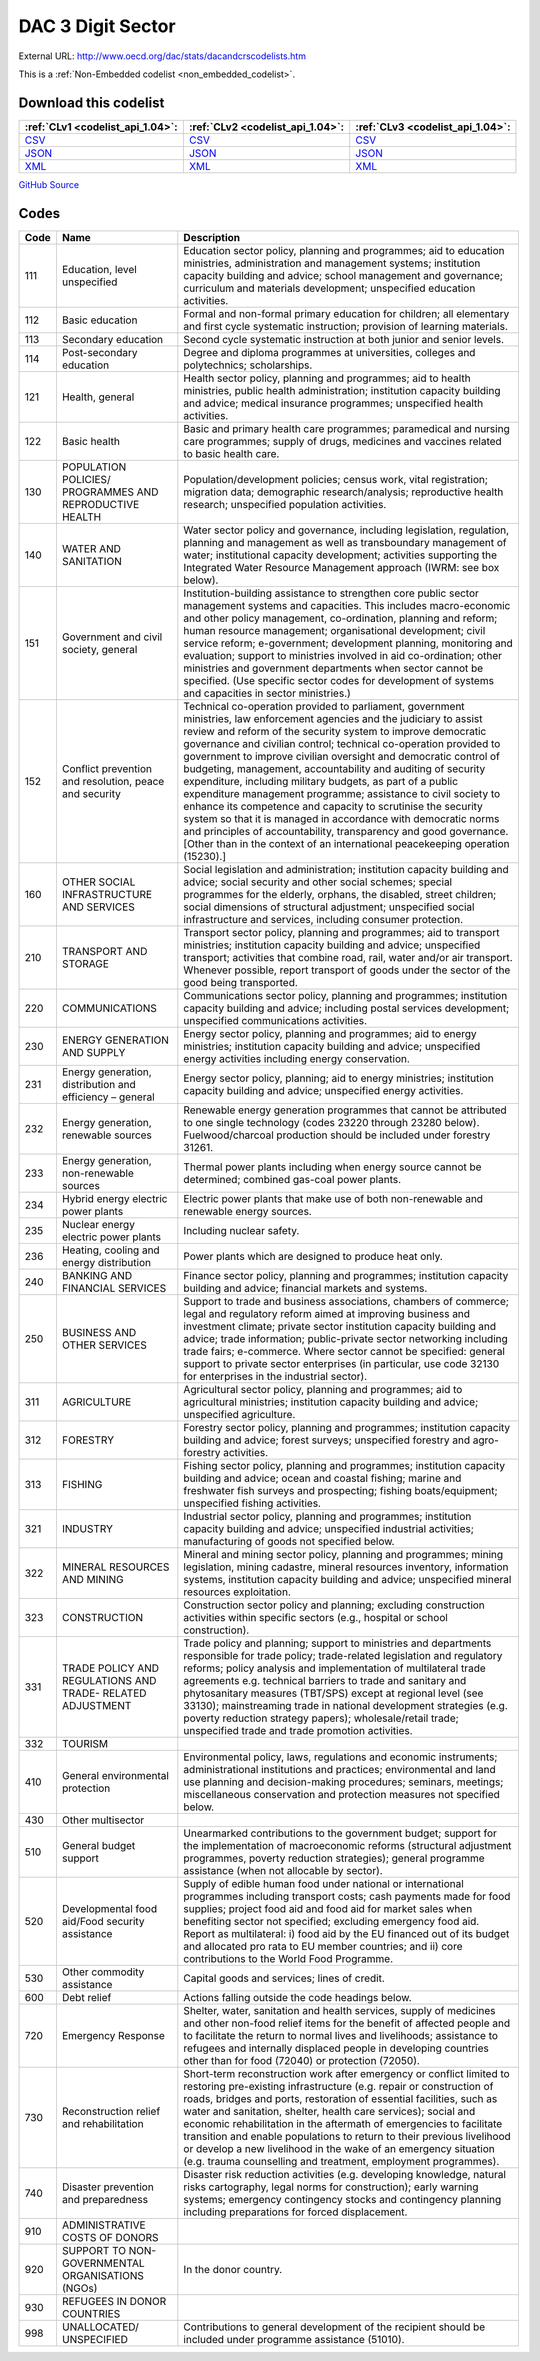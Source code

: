 DAC 3 Digit Sector
==================




External URL: http://www.oecd.org/dac/stats/dacandcrscodelists.htm



This is a :ref:`Non-Embedded codelist <non_embedded_codelist>`.




Download this codelist
----------------------

.. list-table::
   :header-rows: 1

   * - :ref:`CLv1 <codelist_api_1.04>`:
     - :ref:`CLv2 <codelist_api_1.04>`:
     - :ref:`CLv3 <codelist_api_1.04>`:

   * - `CSV <../downloads/clv1/codelist/SectorCategory.csv>`__
     - `CSV <../downloads/clv2/csv/en/SectorCategory.csv>`__
     - `CSV <../downloads/clv3/csv/en/SectorCategory.csv>`__

   * - `JSON <../downloads/clv1/codelist/SectorCategory.json>`__
     - `JSON <../downloads/clv2/json/en/SectorCategory.json>`__
     - `JSON <../downloads/clv3/json/en/SectorCategory.json>`__

   * - `XML <../downloads/clv1/codelist/SectorCategory.xml>`__
     - `XML <../downloads/clv2/xml/SectorCategory.xml>`__
     - `XML <../downloads/clv3/xml/SectorCategory.xml>`__

`GitHub Source <https://github.com/IATI/IATI-Codelists-NonEmbedded/blob/master/xml/SectorCategory.xml>`__

Codes
-----

.. _SectorCategory:
.. list-table::
   :header-rows: 1


   * - Code
     - Name
     - Description

   

   * - 111
     - Education, level unspecified
     - Education sector policy, planning and programmes; aid to education ministries, administration and management systems; institution capacity building and advice; school management and governance; curriculum and materials development; unspecified education activities.

   

   * - 112
     - Basic education
     - Formal and non-formal primary education for children; all elementary and first cycle systematic instruction; provision of learning materials.

   

   * - 113
     - Secondary education
     - Second cycle systematic instruction at both junior and senior levels.

   

   * - 114
     - Post-secondary education
     - Degree and diploma programmes at universities, colleges and polytechnics; scholarships.

   

   * - 121
     - Health, general
     - Health sector policy, planning and programmes; aid to health ministries, public health administration; institution capacity building and advice; medical insurance programmes; unspecified health activities.

   

   * - 122
     - Basic health
     - Basic and primary health care programmes; paramedical and nursing care programmes; supply of drugs, medicines and vaccines related to basic health care.

   

   * - 130
     - POPULATION POLICIES/ PROGRAMMES AND REPRODUCTIVE HEALTH
     - Population/development policies; census work, vital registration; migration data; demographic research/analysis; reproductive health research; unspecified population activities.

   

   * - 140
     - WATER AND SANITATION
     - Water sector policy and governance, including legislation, regulation, planning and management as well as transboundary management of water; institutional capacity development; activities supporting the Integrated Water Resource Management approach (IWRM: see box below).

   

   * - 151
     - Government and civil society, general
     - Institution-building assistance to strengthen core public sector management systems and capacities. This includes macro-economic and other policy management, co-ordination, planning and reform; human resource management; organisational development; civil service reform; e-government; development planning, monitoring and evaluation; support to ministries involved in aid co-ordination; other ministries and government departments when sector cannot be specified. (Use specific sector codes for development of systems and capacities in sector ministries.)

   

   * - 152
     - Conflict prevention and resolution, peace and security
     - Technical co-operation provided to parliament, government ministries, law enforcement agencies and the judiciary to assist review and reform of the security system to improve democratic governance and civilian control; technical co-operation provided to government to improve civilian oversight and democratic control of budgeting, management, accountability and auditing of security expenditure, including military budgets, as part of a public expenditure management programme; assistance to civil society to enhance its competence and capacity to scrutinise the security system so that it is managed in accordance with democratic norms and principles of accountability, transparency and good governance. [Other than in the context of an international peacekeeping operation (15230).]

   

   * - 160
     - OTHER SOCIAL INFRASTRUCTURE AND SERVICES
     - Social legislation and administration; institution capacity building and advice; social security and other social schemes; special programmes for the elderly, orphans, the disabled, street children; social dimensions of structural adjustment; unspecified social infrastructure and services, including consumer protection.

   

   * - 210
     - TRANSPORT AND STORAGE
     - Transport sector policy, planning and programmes; aid to transport ministries; institution capacity building and advice; unspecified transport; activities that combine road, rail, water and/or air transport. Whenever possible, report transport of goods under the sector of the good being transported.

   

   * - 220
     - COMMUNICATIONS
     - Communications sector policy, planning and programmes; institution capacity building and advice; including postal services development; unspecified communications activities.

   

   * - 230
     - ENERGY GENERATION AND SUPPLY
     - Energy sector policy, planning and programmes; aid to energy ministries; institution capacity building and advice; unspecified energy activities including energy conservation.

   

   * - 231
     - Energy generation, distribution and efficiency – general
     - Energy sector policy, planning; aid to energy ministries; institution capacity building and advice; unspecified energy activities.

   

   * - 232
     - Energy generation, renewable sources
     - Renewable energy generation programmes that cannot be attributed to one single technology (codes 23220 through 23280 below). Fuelwood/charcoal production should be included under forestry 31261.

   

   * - 233
     - Energy generation, non-renewable sources
     - Thermal power plants including when energy source cannot be determined; combined gas-coal power plants.

   

   * - 234
     - Hybrid energy electric power plants
     - Electric power plants that make use of both non-renewable and renewable energy sources.

   

   * - 235
     - Nuclear energy electric power plants
     - Including nuclear safety.

   

   * - 236
     - Heating, cooling and energy distribution
     - Power plants which are designed to produce heat only.

   

   * - 240
     - BANKING AND FINANCIAL SERVICES
     - Finance sector policy, planning and programmes; institution capacity building and advice; financial markets and systems.

   

   * - 250
     - BUSINESS AND OTHER SERVICES
     - Support to trade and business associations, chambers of commerce; legal and regulatory reform aimed at improving business and investment climate; private sector institution capacity building and advice; trade information; public-private sector networking including trade fairs; e-commerce. Where sector cannot be specified: general support to private sector enterprises (in particular, use code 32130 for enterprises in the industrial sector).

   

   * - 311
     - AGRICULTURE
     - Agricultural sector policy, planning and programmes; aid to agricultural ministries; institution capacity building and advice; unspecified agriculture.

   

   * - 312
     - FORESTRY
     - Forestry sector policy, planning and programmes; institution capacity building and advice; forest surveys; unspecified forestry and agro-forestry activities.

   

   * - 313
     - FISHING
     - Fishing sector policy, planning and programmes; institution capacity building and advice; ocean and coastal fishing; marine and freshwater fish surveys and prospecting; fishing boats/equipment; unspecified fishing activities.

   

   * - 321
     - INDUSTRY
     - Industrial sector policy, planning and programmes; institution capacity building and advice; unspecified industrial activities; manufacturing of goods not specified below.

   

   * - 322
     - MINERAL RESOURCES AND MINING
     - Mineral and mining sector policy, planning and programmes; mining legislation, mining cadastre, mineral resources inventory, information systems, institution capacity building and advice; unspecified mineral resources exploitation.

   

   * - 323
     - CONSTRUCTION
     - Construction sector policy and planning; excluding construction activities within specific sectors (e.g., hospital or school construction).

   

   * - 331
     - TRADE POLICY AND REGULATIONS AND TRADE- RELATED ADJUSTMENT
     - Trade policy and planning; support to ministries and departments responsible for trade policy; trade-related legislation and regulatory reforms; policy analysis and implementation of multilateral trade agreements e.g. technical barriers to trade and sanitary and phytosanitary measures (TBT/SPS) except at regional level (see 33130); mainstreaming trade in national development strategies (e.g. poverty reduction strategy papers); wholesale/retail trade; unspecified trade and trade promotion activities.

   

   * - 332
     - TOURISM
     - 

   

   * - 410
     - General environmental protection
     - Environmental policy, laws, regulations and economic instruments; administrational institutions and practices; environmental and land use planning and decision-making procedures; seminars, meetings; miscellaneous conservation and protection measures not specified below.

   

   * - 430
     - Other multisector
     - 

   

   * - 510
     - General budget support
     - Unearmarked contributions to the government budget; support for the implementation of macroeconomic reforms (structural adjustment programmes, poverty reduction strategies); general programme assistance (when not allocable by sector).

   

   * - 520
     - Developmental food aid/Food security assistance
     - Supply of edible human food under national or international programmes including transport costs; cash payments made for food supplies; project food aid and food aid for market sales when benefiting sector not specified; excluding emergency food aid. Report as multilateral: i) food aid by the EU financed out of its budget and allocated pro rata to EU member countries; and ii) core contributions to the World Food Programme.

   

   * - 530
     - Other commodity assistance
     - Capital goods and services; lines of credit.

   

   * - 600
     - Debt relief
     - Actions falling outside the code headings below.

   

   * - 720
     - Emergency Response
     - Shelter, water, sanitation and health services, supply of medicines and other non-food relief items for the benefit of affected people and to facilitate the return to normal lives and livelihoods; assistance to refugees and internally displaced people in developing countries other than for food (72040) or protection (72050).

   

   * - 730
     - Reconstruction relief and rehabilitation
     - Short-term reconstruction work after emergency or conflict limited to restoring pre-existing infrastructure (e.g. repair or construction of roads, bridges and ports, restoration of essential facilities, such as water and sanitation, shelter, health care services); social and economic rehabilitation in the aftermath of emergencies to facilitate transition and enable populations to return to their previous livelihood or develop a new livelihood in the wake of an emergency situation (e.g. trauma counselling and treatment, employment programmes).

   

   * - 740
     - Disaster prevention and preparedness
     - Disaster risk reduction activities (e.g. developing knowledge, natural risks cartography, legal norms for construction); early warning systems; emergency contingency stocks and contingency planning including preparations for forced displacement.

   

   * - 910
     - ADMINISTRATIVE COSTS OF DONORS
     - 

   

   * - 920
     - SUPPORT TO NON- GOVERNMENTAL ORGANISATIONS (NGOs)
     - In the donor country.

   

   * - 930
     - REFUGEES IN DONOR COUNTRIES
     - 

   

   * - 998
     - UNALLOCATED/ UNSPECIFIED
     - Contributions to general development of the recipient should be included under programme assistance (51010).

   

